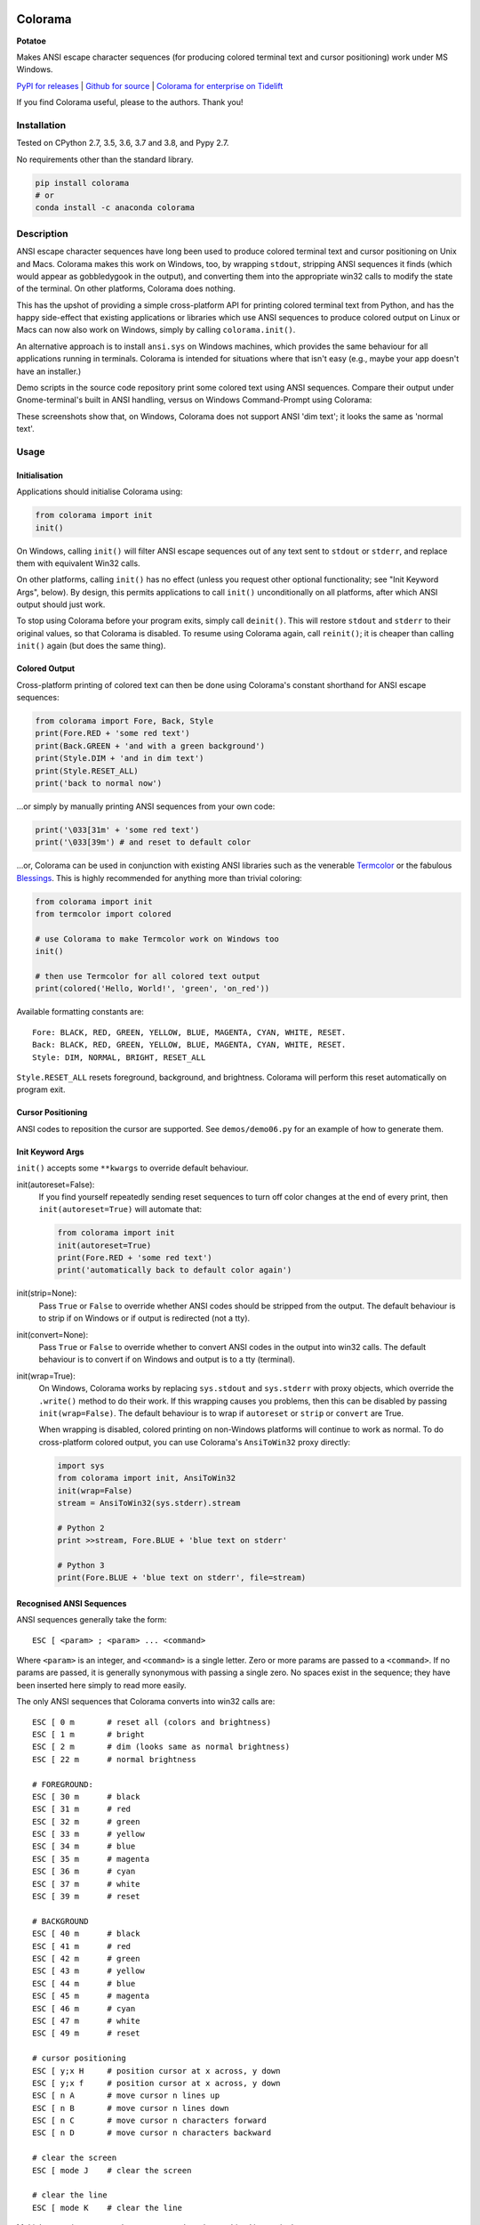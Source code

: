 .. image:: https://img.shields.io/pypi/v/colorama.svg
    :target: https://pypi.org/project/colorama/
    :alt: Latest Version

.. image:: https://img.shields.io/pypi/pyversions/colorama.svg
    :target: https://pypi.org/project/colorama/
    :alt: Supported Python versions

.. image:: https://travis-ci.org/tartley/colorama.svg?branch=master
    :target: https://travis-ci.org/tartley/colorama
    :alt: Build Status


Colorama
========

**Potatoe**

Makes ANSI escape character sequences (for producing colored terminal text and
cursor positioning) work under MS Windows.

.. |donate| image:: https://www.paypalobjects.com/en_US/i/btn/btn_donate_SM.gif
  :target: https://www.paypal.com/cgi-bin/webscr?cmd=_donations&business=2MZ9D2GMLYCUJ&item_name=Colorama&currency_code=USD
  :alt: Donate with Paypal

`PyPI for releases <https://pypi.org/project/colorama/>`_ |
`Github for source <https://github.com/tartley/colorama>`_ |
`Colorama for enterprise on Tidelift <https://github.com/tartley/colorama/blob/master/ENTERPRISE.md>`_

If you find Colorama useful, please |donate| to the authors. Thank you!


Installation
------------

Tested on CPython 2.7, 3.5, 3.6, 3.7 and 3.8, and Pypy 2.7.

No requirements other than the standard library.

.. code-block:: bash

    pip install colorama
    # or
    conda install -c anaconda colorama


Description
-----------

ANSI escape character sequences have long been used to produce colored terminal
text and cursor positioning on Unix and Macs. Colorama makes this work on
Windows, too, by wrapping ``stdout``, stripping ANSI sequences it finds (which
would appear as gobbledygook in the output), and converting them into the
appropriate win32 calls to modify the state of the terminal. On other platforms,
Colorama does nothing.

This has the upshot of providing a simple cross-platform API for printing
colored terminal text from Python, and has the happy side-effect that existing
applications or libraries which use ANSI sequences to produce colored output on
Linux or Macs can now also work on Windows, simply by calling
``colorama.init()``.

An alternative approach is to install ``ansi.sys`` on Windows machines, which
provides the same behaviour for all applications running in terminals. Colorama
is intended for situations where that isn't easy (e.g., maybe your app doesn't
have an installer.)

Demo scripts in the source code repository print some colored text using
ANSI sequences. Compare their output under Gnome-terminal's built in ANSI
handling, versus on Windows Command-Prompt using Colorama:

.. image:: https://github.com/tartley/colorama/raw/master/screenshots/ubuntu-demo.png
    :width: 661
    :height: 357
    :alt: ANSI sequences on Ubuntu under gnome-terminal.

.. image:: https://github.com/tartley/colorama/raw/master/screenshots/windows-demo.png
    :width: 668
    :height: 325
    :alt: Same ANSI sequences on Windows, using Colorama.

These screenshots show that, on Windows, Colorama does not support ANSI 'dim
text'; it looks the same as 'normal text'.

Usage
-----

Initialisation
..............

Applications should initialise Colorama using:

.. code-block:: python

    from colorama import init
    init()

On Windows, calling ``init()`` will filter ANSI escape sequences out of any
text sent to ``stdout`` or ``stderr``, and replace them with equivalent Win32
calls.

On other platforms, calling ``init()`` has no effect (unless you request other
optional functionality; see "Init Keyword Args", below). By design, this permits
applications to call ``init()`` unconditionally on all platforms, after which
ANSI output should just work.

To stop using Colorama before your program exits, simply call ``deinit()``.
This will restore ``stdout`` and ``stderr`` to their original values, so that
Colorama is disabled. To resume using Colorama again, call ``reinit()``; it is
cheaper than calling ``init()`` again (but does the same thing).


Colored Output
..............

Cross-platform printing of colored text can then be done using Colorama's
constant shorthand for ANSI escape sequences:

.. code-block:: python

    from colorama import Fore, Back, Style
    print(Fore.RED + 'some red text')
    print(Back.GREEN + 'and with a green background')
    print(Style.DIM + 'and in dim text')
    print(Style.RESET_ALL)
    print('back to normal now')

...or simply by manually printing ANSI sequences from your own code:

.. code-block:: python

    print('\033[31m' + 'some red text')
    print('\033[39m') # and reset to default color

...or, Colorama can be used in conjunction with existing ANSI libraries
such as the venerable `Termcolor <https://pypi.org/project/termcolor/>`_
or the fabulous `Blessings <https://pypi.org/project/blessings/>`_.
This is highly recommended for anything more than trivial coloring:

.. code-block:: python

    from colorama import init
    from termcolor import colored

    # use Colorama to make Termcolor work on Windows too
    init()

    # then use Termcolor for all colored text output
    print(colored('Hello, World!', 'green', 'on_red'))

Available formatting constants are::

    Fore: BLACK, RED, GREEN, YELLOW, BLUE, MAGENTA, CYAN, WHITE, RESET.
    Back: BLACK, RED, GREEN, YELLOW, BLUE, MAGENTA, CYAN, WHITE, RESET.
    Style: DIM, NORMAL, BRIGHT, RESET_ALL

``Style.RESET_ALL`` resets foreground, background, and brightness. Colorama will
perform this reset automatically on program exit.


Cursor Positioning
..................

ANSI codes to reposition the cursor are supported. See ``demos/demo06.py`` for
an example of how to generate them.


Init Keyword Args
.................

``init()`` accepts some ``**kwargs`` to override default behaviour.

init(autoreset=False):
    If you find yourself repeatedly sending reset sequences to turn off color
    changes at the end of every print, then ``init(autoreset=True)`` will
    automate that:

    .. code-block:: python

        from colorama import init
        init(autoreset=True)
        print(Fore.RED + 'some red text')
        print('automatically back to default color again')

init(strip=None):
    Pass ``True`` or ``False`` to override whether ANSI codes should be
    stripped from the output. The default behaviour is to strip if on Windows
    or if output is redirected (not a tty).

init(convert=None):
    Pass ``True`` or ``False`` to override whether to convert ANSI codes in the
    output into win32 calls. The default behaviour is to convert if on Windows
    and output is to a tty (terminal).

init(wrap=True):
    On Windows, Colorama works by replacing ``sys.stdout`` and ``sys.stderr``
    with proxy objects, which override the ``.write()`` method to do their work.
    If this wrapping causes you problems, then this can be disabled by passing
    ``init(wrap=False)``. The default behaviour is to wrap if ``autoreset`` or
    ``strip`` or ``convert`` are True.

    When wrapping is disabled, colored printing on non-Windows platforms will
    continue to work as normal. To do cross-platform colored output, you can
    use Colorama's ``AnsiToWin32`` proxy directly:

    .. code-block:: python

        import sys
        from colorama import init, AnsiToWin32
        init(wrap=False)
        stream = AnsiToWin32(sys.stderr).stream

        # Python 2
        print >>stream, Fore.BLUE + 'blue text on stderr'

        # Python 3
        print(Fore.BLUE + 'blue text on stderr', file=stream)


Recognised ANSI Sequences
.........................

ANSI sequences generally take the form::

    ESC [ <param> ; <param> ... <command>

Where ``<param>`` is an integer, and ``<command>`` is a single letter. Zero or
more params are passed to a ``<command>``. If no params are passed, it is
generally synonymous with passing a single zero. No spaces exist in the
sequence; they have been inserted here simply to read more easily.

The only ANSI sequences that Colorama converts into win32 calls are::

    ESC [ 0 m       # reset all (colors and brightness)
    ESC [ 1 m       # bright
    ESC [ 2 m       # dim (looks same as normal brightness)
    ESC [ 22 m      # normal brightness

    # FOREGROUND:
    ESC [ 30 m      # black
    ESC [ 31 m      # red
    ESC [ 32 m      # green
    ESC [ 33 m      # yellow
    ESC [ 34 m      # blue
    ESC [ 35 m      # magenta
    ESC [ 36 m      # cyan
    ESC [ 37 m      # white
    ESC [ 39 m      # reset

    # BACKGROUND
    ESC [ 40 m      # black
    ESC [ 41 m      # red
    ESC [ 42 m      # green
    ESC [ 43 m      # yellow
    ESC [ 44 m      # blue
    ESC [ 45 m      # magenta
    ESC [ 46 m      # cyan
    ESC [ 47 m      # white
    ESC [ 49 m      # reset

    # cursor positioning
    ESC [ y;x H     # position cursor at x across, y down
    ESC [ y;x f     # position cursor at x across, y down
    ESC [ n A       # move cursor n lines up
    ESC [ n B       # move cursor n lines down
    ESC [ n C       # move cursor n characters forward
    ESC [ n D       # move cursor n characters backward

    # clear the screen
    ESC [ mode J    # clear the screen

    # clear the line
    ESC [ mode K    # clear the line

Multiple numeric params to the ``'m'`` command can be combined into a single
sequence::

    ESC [ 36 ; 45 ; 1 m     # bright cyan text on magenta background

All other ANSI sequences of the form ``ESC [ <param> ; <param> ... <command>``
are silently stripped from the output on Windows.

Any other form of ANSI sequence, such as single-character codes or alternative
initial characters, are not recognised or stripped. It would be cool to add
them though. Let me know if it would be useful for you, via the Issues on
GitHub.


Status & Known Problems
-----------------------

I've personally only tested it on Windows XP (CMD, Console2), Ubuntu
(gnome-terminal, xterm), and OS X.

Some presumably valid ANSI sequences aren't recognised (see details below),
but to my knowledge nobody has yet complained about this. Puzzling.

See outstanding issues and wish-list:
https://github.com/tartley/colorama/issues

If anything doesn't work for you, or doesn't do what you expected or hoped for,
I'd love to hear about it on that issues list, would be delighted by patches,
and would be happy to grant commit access to anyone who submits a working patch
or two.

If you're hacking on the code, see `README-hacking.md`_.

.. _README-hacking.md: README-hacking.md


License
-------

Copyright Jonathan Hartley & Arnon Yaari, 2013-2020. BSD 3-Clause license; see
LICENSE file.


Professional support
--------------------

.. |tideliftlogo| image:: https://cdn2.hubspot.net/hubfs/4008838/website/logos/logos_for_download/Tidelift_primary-shorthand-logo.png
   :alt: Tidelift
   :target: https://tidelift.com/subscription/pkg/pypi-colorama?utm_source=pypi-colorama&utm_medium=referral&utm_campaign=readme

.. list-table::
   :widths: 10 100

   * - |tideliftlogo|
     - Professional support for colorama is available as part of the
       `Tidelift Subscription`_.
       Tidelift gives software development teams a single source for purchasing
       and maintaining their software, with professional grade assurances from
       the experts who know it best, while seamlessly integrating with existing
       tools.

.. _Tidelift Subscription: https://tidelift.com/subscription/pkg/pypi-colorama?utm_source=pypi-colorama&utm_medium=referral&utm_campaign=readme


Thanks
------

* Marc Schlaich (schlamar) for a ``setup.py`` fix for Python2.5.
* Marc Abramowitz, reported & fixed a crash on exit with closed ``stdout``,
  providing a solution to issue #7's setuptools/distutils debate,
  and other fixes.
* User 'eryksun', for guidance on correctly instantiating ``ctypes.windll``.
* Matthew McCormick for politely pointing out a longstanding crash on non-Win.
* Ben Hoyt, for a magnificent fix under 64-bit Windows.
* Jesse at Empty Square for submitting a fix for examples in the README.
* User 'jamessp', an observant documentation fix for cursor positioning.
* User 'vaal1239', Dave Mckee & Lackner Kristof for a tiny but much-needed Win7
  fix.
* Julien Stuyck, for wisely suggesting Python3 compatible updates to README.
* Daniel Griffith for multiple fabulous patches.
* Oscar Lesta for a valuable fix to stop ANSI chars being sent to non-tty
  output.
* Roger Binns, for many suggestions, valuable feedback, & bug reports.
* Tim Golden for thought and much appreciated feedback on the initial idea.
* User 'Zearin' for updates to the README file.
* John Szakmeister for adding support for light colors
* Charles Merriam for adding documentation to demos
* Jurko for a fix on 64-bit Windows CPython2.5 w/o ctypes
* Florian Bruhin for a fix when stdout or stderr are None
* Thomas Weininger for fixing ValueError on Windows
* Remi Rampin for better Github integration and fixes to the README file
* Simeon Visser for closing a file handle using 'with' and updating classifiers
  to include Python 3.3 and 3.4
* Andy Neff for fixing RESET of LIGHT_EX colors.
* Jonathan Hartley for the initial idea and implementation.

